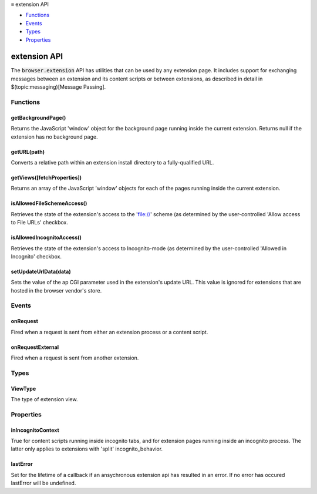 .. container:: sticky-sidebar

  ≡ extension API

  * `Functions`_
  * `Events`_
  * `Types`_
  * `Properties`_

  .. include:: /overlay/developer-resources.rst

=============
extension API
=============

.. role:: permission

.. role:: value

.. role:: code

The :code:`browser.extension` API has utilities that can be used by any extension page. It includes support for exchanging messages between an extension and its content scripts or between extensions, as described in detail in $(topic:messaging)[Message Passing].

.. rst-class:: api-main-section

Functions
=========

.. _extension.getBackgroundPage:

getBackgroundPage()
-------------------

.. api-section-annotation-hack:: 

Returns the JavaScript 'window' object for the background page running inside the current extension. Returns null if the extension has no background page.

.. api-header::
   :label: Return type (`Promise`_)

   
   .. api-member::
      :type: `Window <https://developer.mozilla.org/en-US/docs/Web/API/Window>`__
   
   
   .. _Promise: https://developer.mozilla.org/en-US/docs/Web/JavaScript/Reference/Global_Objects/Promise

.. _extension.getURL:

getURL(path)
------------

.. api-section-annotation-hack:: 

Converts a relative path within an extension install directory to a fully-qualified URL.

.. api-header::
   :label: Parameters

   
   .. api-member::
      :name: ``path``
      :type: (string)
      
      A path to a resource within an extension expressed relative to its install directory.
   

.. api-header::
   :label: Return type (`Promise`_)

   
   .. api-member::
      :type: string
      
      The fully-qualified URL to the resource.
   
   
   .. _Promise: https://developer.mozilla.org/en-US/docs/Web/JavaScript/Reference/Global_Objects/Promise

.. _extension.getViews:

getViews([fetchProperties])
---------------------------

.. api-section-annotation-hack:: 

Returns an array of the JavaScript 'window' objects for each of the pages running inside the current extension.

.. api-header::
   :label: Parameters

   
   .. api-member::
      :name: [``fetchProperties``]
      :type: (object, optional)
      
      .. api-member::
         :name: [``tabId``]
         :type: (integer, optional)
         
         Find a view according to a tab id. If this field is omitted, returns all views.
      
      
      .. api-member::
         :name: [``type``]
         :type: (:ref:`extension.ViewType`, optional)
         
         The type of view to get. If omitted, returns all views (including background pages and tabs). Valid values: 'tab', 'popup', 'sidebar'.
      
      
      .. api-member::
         :name: [``windowId``]
         :type: (integer, optional)
         
         The window to restrict the search to. If omitted, returns all views.
      
   

.. api-header::
   :label: Return type (`Promise`_)

   
   .. api-member::
      :type: array of `Window <https://developer.mozilla.org/en-US/docs/Web/API/Window>`__
      
      Array of global objects
   
   
   .. _Promise: https://developer.mozilla.org/en-US/docs/Web/JavaScript/Reference/Global_Objects/Promise

.. _extension.isAllowedFileSchemeAccess:

isAllowedFileSchemeAccess()
---------------------------

.. api-section-annotation-hack:: 

Retrieves the state of the extension's access to the 'file://' scheme (as determined by the user-controlled 'Allow access to File URLs' checkbox.

.. api-header::
   :label: Return type (`Promise`_)

   
   .. api-member::
      :type: boolean
      
      True if the extension can access the 'file://' scheme, false otherwise.
   
   
   .. _Promise: https://developer.mozilla.org/en-US/docs/Web/JavaScript/Reference/Global_Objects/Promise

.. _extension.isAllowedIncognitoAccess:

isAllowedIncognitoAccess()
--------------------------

.. api-section-annotation-hack:: 

Retrieves the state of the extension's access to Incognito-mode (as determined by the user-controlled 'Allowed in Incognito' checkbox.

.. api-header::
   :label: Return type (`Promise`_)

   
   .. api-member::
      :type: boolean
      
      True if the extension has access to Incognito mode, false otherwise.
   
   
   .. _Promise: https://developer.mozilla.org/en-US/docs/Web/JavaScript/Reference/Global_Objects/Promise

.. _extension.setUpdateUrlData:

setUpdateUrlData(data)
----------------------

.. api-section-annotation-hack:: 

Sets the value of the ap CGI parameter used in the extension's update URL.  This value is ignored for extensions that are hosted in the browser vendor's store.

.. api-header::
   :label: Parameters

   
   .. api-member::
      :name: ``data``
      :type: (string)
   

.. rst-class:: api-main-section

Events
======

.. _extension.onRequest:

onRequest
---------

.. api-section-annotation-hack:: 

Fired when a request is sent from either an extension process or a content script.

.. api-header::
   :label: Parameters for onRequest.addListener(listener)

   
   .. api-member::
      :name: ``listener(request, sender, sendResponse)``
      
      A function that will be called when this event occurs.
   

.. api-header::
   :label: Parameters passed to the listener function

   
   .. api-member::
      :name: [``request``]
      :type: (any, optional)
      
      The request sent by the calling script.
   
   
   .. api-member::
      :name: ``sender``
      :type: (:ref:`runtime.MessageSender`)
   
   
   .. api-member::
      :name: ``sendResponse``
      :type: (function)
      
      Function to call (at most once) when you have a response. The argument should be any JSON-ifiable object, or undefined if there is no response. If you have more than one :code:`onRequest` listener in the same document, then only one may send a response.
   

.. _extension.onRequestExternal:

onRequestExternal
-----------------

.. api-section-annotation-hack:: 

Fired when a request is sent from another extension.

.. api-header::
   :label: Parameters for onRequestExternal.addListener(listener)

   
   .. api-member::
      :name: ``listener(request, sender, sendResponse)``
      
      A function that will be called when this event occurs.
   

.. api-header::
   :label: Parameters passed to the listener function

   
   .. api-member::
      :name: [``request``]
      :type: (any, optional)
      
      The request sent by the calling script.
   
   
   .. api-member::
      :name: ``sender``
      :type: (:ref:`runtime.MessageSender`)
   
   
   .. api-member::
      :name: ``sendResponse``
      :type: (function)
      
      Function to call when you have a response. The argument should be any JSON-ifiable object, or undefined if there is no response.
   

.. rst-class:: api-main-section

Types
=====

.. _extension.ViewType:

ViewType
--------

.. api-section-annotation-hack:: 

The type of extension view.

.. api-header::
   :label: `string`

   
   .. container:: api-member-node
   
      .. container:: api-member-description-only
         
         Supported values:
         
         .. api-member::
            :name: :value:`tab`
         
         .. api-member::
            :name: :value:`popup`
         
         .. api-member::
            :name: :value:`sidebar`
   

.. rst-class:: api-main-section

Properties
==========

.. _extension.inIncognitoContext:

inIncognitoContext
------------------

.. api-section-annotation-hack:: 

True for content scripts running inside incognito tabs, and for extension pages running inside an incognito process. The latter only applies to extensions with 'split' incognito_behavior.

.. _extension.lastError:

lastError
---------

.. api-section-annotation-hack:: 

Set for the lifetime of a callback if an ansychronous extension api has resulted in an error. If no error has occured lastError will be :value:`undefined`.
